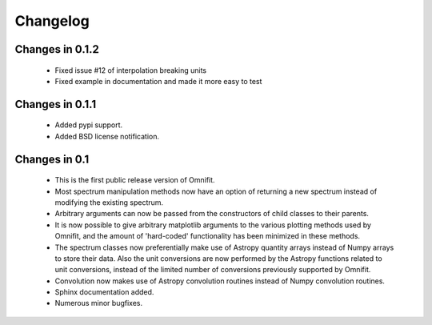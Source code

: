 Changelog
=========
Changes in 0.1.2
----------------
 * Fixed issue #12 of interpolation breaking units
 * Fixed example in documentation and made it more easy to test

Changes in 0.1.1
----------------
 * Added pypi support.
 * Added BSD license notification.

Changes in 0.1
--------------
 * This is the first public release version of Omnifit.
 * Most spectrum manipulation methods now have an option of returning a new spectrum instead of modifying the existing spectrum.
 * Arbitrary arguments can now be passed from the constructors of child classes to their parents.
 * It is now possible to give arbitrary matplotlib arguments to the various plotting methods used by Omnifit, and the amount of 'hard-coded' functionality has been minimized in these methods.
 * The spectrum classes now preferentially make use of Astropy quantity arrays instead of Numpy arrays to store their data. Also the unit conversions are now performed by the Astropy functions related to unit conversions, instead of the limited number of conversions previously supported by Omnifit.
 * Convolution now makes use of Astropy convolution routines instead of Numpy convolution routines.
 * Sphinx documentation added.
 * Numerous minor bugfixes.

